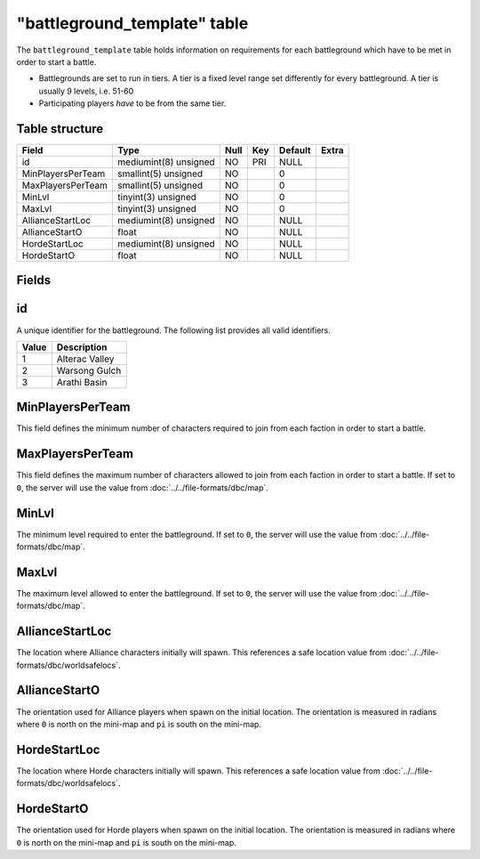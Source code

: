 .. _db-world-battleground-template:

==============================
"battleground\_template" table
==============================

The ``battleground_template`` table holds information on requirements
for each battleground which have to be met in order to start a battle.

-  Battlegrounds are set to run in tiers. A tier is a fixed level range
   set differently for every battleground. A tier is usually 9 levels,
   i.e. 51-60
-  Participating players *have* to be from the same tier.

Table structure
---------------

+---------------------+-------------------------+--------+-------+-----------+---------+
| Field               | Type                    | Null   | Key   | Default   | Extra   |
+=====================+=========================+========+=======+===========+=========+
| id                  | mediumint(8) unsigned   | NO     | PRI   | NULL      |         |
+---------------------+-------------------------+--------+-------+-----------+---------+
| MinPlayersPerTeam   | smallint(5) unsigned    | NO     |       | 0         |         |
+---------------------+-------------------------+--------+-------+-----------+---------+
| MaxPlayersPerTeam   | smallint(5) unsigned    | NO     |       | 0         |         |
+---------------------+-------------------------+--------+-------+-----------+---------+
| MinLvl              | tinyint(3) unsigned     | NO     |       | 0         |         |
+---------------------+-------------------------+--------+-------+-----------+---------+
| MaxLvl              | tinyint(3) unsigned     | NO     |       | 0         |         |
+---------------------+-------------------------+--------+-------+-----------+---------+
| AllianceStartLoc    | mediumint(8) unsigned   | NO     |       | NULL      |         |
+---------------------+-------------------------+--------+-------+-----------+---------+
| AllianceStartO      | float                   | NO     |       | NULL      |         |
+---------------------+-------------------------+--------+-------+-----------+---------+
| HordeStartLoc       | mediumint(8) unsigned   | NO     |       | NULL      |         |
+---------------------+-------------------------+--------+-------+-----------+---------+
| HordeStartO         | float                   | NO     |       | NULL      |         |
+---------------------+-------------------------+--------+-------+-----------+---------+

Fields
------

id
--

A unique identifier for the battleground. The following list provides
all valid identifiers.

+---------+------------------+
| Value   | Description      |
+=========+==================+
| 1       | Alterac Valley   |
+---------+------------------+
| 2       | Warsong Gulch    |
+---------+------------------+
| 3       | Arathi Basin     |
+---------+------------------+

MinPlayersPerTeam
-----------------

This field defines the minimum number of characters required to join
from each faction in order to start a battle.

MaxPlayersPerTeam
-----------------

This field defines the maximum number of characters allowed to join from
each faction in order to start a battle. If set to ``0``, the server
will use the value from :doc:`../../file-formats/dbc/map`.

MinLvl
------

The minimum level required to enter the battleground. If set to ``0``,
the server will use the value from :doc:`../../file-formats/dbc/map`.

MaxLvl
------

The maximum level allowed to enter the battleground. If set to ``0``,
the server will use the value from :doc:`../../file-formats/dbc/map`.

AllianceStartLoc
----------------

The location where Alliance characters initially will spawn. This
references a safe location value from
:doc:`../../file-formats/dbc/worldsafelocs`.

AllianceStartO
--------------

The orientation used for Alliance players when spawn on the initial
location. The orientation is measured in radians where ``0`` is north on
the mini-map and ``pi`` is south on the mini-map.

HordeStartLoc
-------------

The location where Horde characters initially will spawn. This
references a safe location value from
:doc:`../../file-formats/dbc/worldsafelocs`.

HordeStartO
-----------

The orientation used for Horde players when spawn on the initial
location. The orientation is measured in radians where ``0`` is north on
the mini-map and ``pi`` is south on the mini-map.

